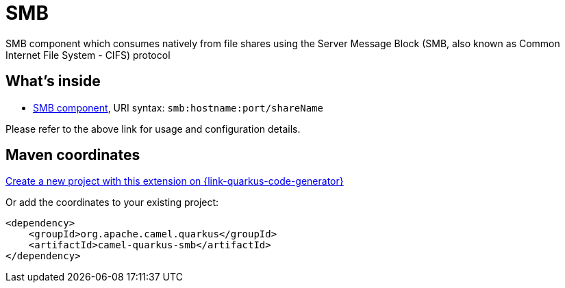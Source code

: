 // Do not edit directly!
// This file was generated by camel-quarkus-maven-plugin:update-extension-doc-page
[id="extensions-smb"]
= SMB
:linkattrs:
:cq-artifact-id: camel-quarkus-smb
:cq-native-supported: true
:cq-status: Stable
:cq-status-deprecation: Stable
:cq-description: SMB component which consumes natively from file shares using the Server Message Block (SMB, also known as Common Internet File System - CIFS) protocol
:cq-deprecated: false
:cq-jvm-since: 3.7.0
:cq-native-since: 3.7.0

ifeval::[{doc-show-badges} == true]
[.badges]
[.badge-key]##JVM since##[.badge-supported]##3.7.0## [.badge-key]##Native since##[.badge-supported]##3.7.0##
endif::[]

SMB component which consumes natively from file shares using the Server Message Block (SMB, also known as Common Internet File System - CIFS) protocol

[id="extensions-smb-whats-inside"]
== What's inside

* xref:{cq-camel-components}::smb-component.adoc[SMB component], URI syntax: `smb:hostname:port/shareName`

Please refer to the above link for usage and configuration details.

[id="extensions-smb-maven-coordinates"]
== Maven coordinates

https://{link-quarkus-code-generator}/?extension-search=camel-quarkus-smb[Create a new project with this extension on {link-quarkus-code-generator}, window="_blank"]

Or add the coordinates to your existing project:

[source,xml]
----
<dependency>
    <groupId>org.apache.camel.quarkus</groupId>
    <artifactId>camel-quarkus-smb</artifactId>
</dependency>
----
ifeval::[{doc-show-user-guide-link} == true]
Check the xref:user-guide/index.adoc[User guide] for more information about writing Camel Quarkus applications.
endif::[]
